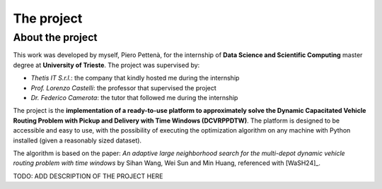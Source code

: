The project
=======================

-----------------
About the project
-----------------
This work was developed by myself, Piero Pettenà, for the internship of **Data Science and
Scientific Computing** master degree at **University of Trieste**. The project was supervised by:

- *Thetis IT S.r.l.*: the company that kindly hosted me during the internship
- *Prof. Lorenzo Castelli*: the professor that supervised the project
- *Dr. Federico Camerota*: the tutor that followed me during the internship

The project is the **implementation of a ready-to-use platform to approximately solve the Dynamic
Capacitated Vehicle Routing Problem with Pickup and Delivery with Time Windows (DCVRPPDTW)**. 
The platform is designed to be accessible and easy to use, with the possibility of executing
the optimization algorithm on any machine with Python installed (given a reasonably sized dataset).

The algorithm is based on the paper: *An adaptive large neighborhood search for the multi-depot dynamic 
vehicle routing problem with time windows* by Sihan Wang, Wei Sun and Min Huang, referenced with [WaSH24]_.

TODO: ADD DESCRIPTION OF THE PROJECT HERE